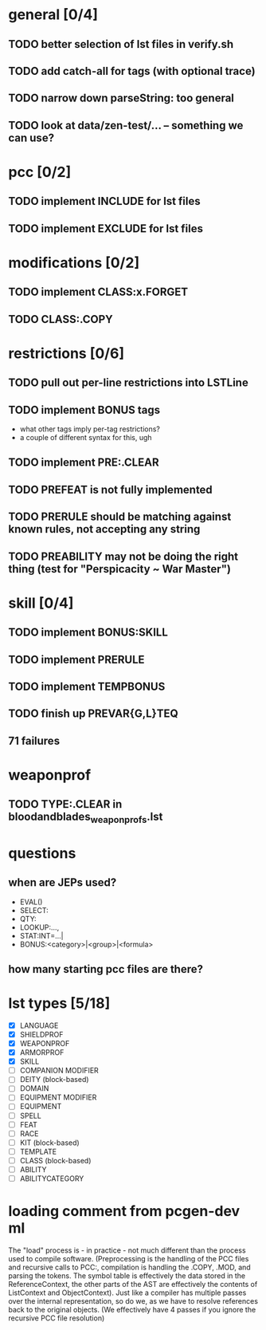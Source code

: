* general [0/4]
** TODO better selection of lst files in verify.sh
** TODO add catch-all for tags (with optional trace)
** TODO narrow down parseString: too general
** TODO look at data/zen-test/... -- something we can use?
* pcc [0/2]
** TODO implement INCLUDE for lst files
** TODO implement EXCLUDE for lst files
* modifications [0/2]
** TODO implement CLASS:x.FORGET
** TODO CLASS:.COPY
* restrictions [0/6]
** TODO pull out per-line restrictions into LSTLine
** TODO implement BONUS tags
- what other tags imply per-tag restrictions?
- a couple of different syntax for this, ugh
** TODO implement PRE:.CLEAR
** TODO PREFEAT is not fully implemented
** TODO PRERULE should be matching against known rules, not accepting any string
** TODO PREABILITY may not be doing the right thing (test for "Perspicacity ~ War Master")
* skill [0/4]
** TODO implement BONUS:SKILL
** TODO implement PRERULE
** TODO implement TEMPBONUS
** TODO finish up PREVAR{G,L}TEQ
** 71 failures
* weaponprof
** TODO TYPE:.CLEAR in bloodandblades_weaponprofs.lst
* questions
** when are JEPs used?
- EVAL()
- SELECT:
- QTY:
- LOOKUP:...,
- STAT:INT=...|
- BONUS:<category>|<group>|<formula>
** how many starting pcc files are there?
* lst types [5/18]
- [X] LANGUAGE
- [X] SHIELDPROF
- [X] WEAPONPROF
- [X] ARMORPROF
- [X] SKILL
- [ ] COMPANION MODIFIER
- [ ] DEITY (block-based)
- [ ] DOMAIN
- [ ] EQUIPMENT MODIFIER
- [ ] EQUIPMENT
- [ ] SPELL
- [ ] FEAT
- [ ] RACE
- [ ] KIT (block-based)
- [ ] TEMPLATE
- [ ] CLASS (block-based)
- [ ] ABILITY
- [ ] ABILITYCATEGORY
* loading comment from pcgen-dev ml
The "load" process is - in practice - not much different than the
process used to compile software. (Preprocessing is the handling of
the PCC files and recursive calls to PCC:, compilation is handling the
.COPY, .MOD, and parsing the tokens. The symbol table is effectively
the data stored in the ReferenceContext, the other parts of the AST
are effectively the contents of ListContext and ObjectContext). Just
like a compiler has multiple passes over the internal representation,
so do we, as we have to resolve references back to the original
objects. (We effectively have 4 passes if you ignore the recursive PCC
file resolution)
